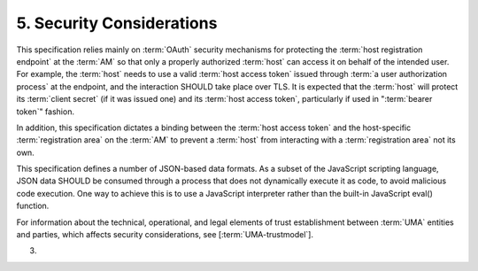 5.  Security Considerations
================================================

This specification relies mainly on :term:`OAuth` security mechanisms for
protecting the :term:`host registration endpoint` at the :term:`AM` 
so that only a properly authorized :term:`host` can access it 
on behalf of the intended user.  
For example, 
the :term:`host` needs to use a valid :term:`host access token` issued 
through :term:`a user authorization process` at the endpoint, 
and the interaction SHOULD take place over TLS.  
It is expected that the :term:`host` will protect its :term:`client secret` 
(if it was issued one) and its :term:`host access token`, 
particularly if used in ":term:`bearer token`" fashion.

In addition, 
this specification dictates a binding between the :term:`host access token` 
and the host-specific :term:`registration area` on the :term:`AM` 
to prevent a :term:`host` from interacting with a :term:`registration area` not its own.

This specification defines a number of JSON-based data formats.  
As a subset of the JavaScript scripting language, 
JSON data SHOULD be consumed through a process that does not dynamically execute it 
as code, to avoid malicious code execution.  
One way to achieve this is to use a JavaScript interpreter 
rather than the built-in JavaScript eval() function.

For information about the technical, operational, and legal elements
of trust establishment between :term:`UMA` entities and parties, 
which affects security considerations, see [:term:`UMA-trustmodel`].

(03)
